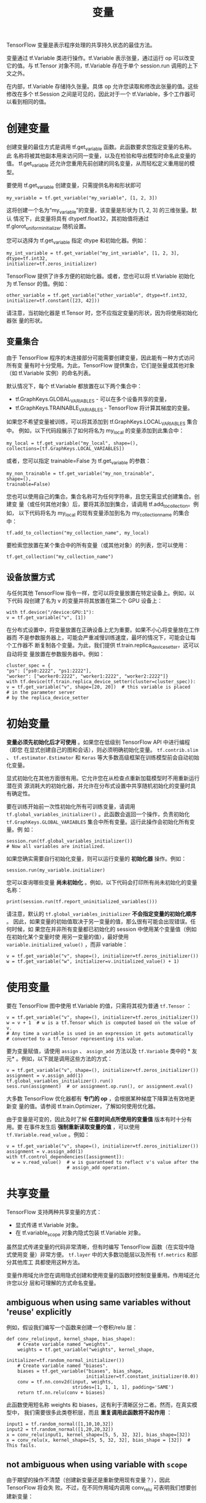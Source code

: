 #+TITLE: 变量

TensorFlow 变量是表示程序处理的共享持久状态的最佳方法。

变量通过 tf.Variable 类进行操作。tf.Variable 表示张量，通过运行 op 可以改变它的值。与 tf.Tensor 对象不同，tf.Variable 存在于单个 session.run 调用的上下文之外。

在内部，tf.Variable 存储持久张量。具体 op 允许您读取和修改此张量的值。这些修改在多个 tf.Session 之间是可见的，因此对于一个 tf.Variable，多个工作器可以看到相同的值。

* 创建变量
  创建变量的最佳方式是调用 tf.get_variable 函数。此函数要求您指定变量的名称。此
  名称将被其他副本用来访问同一变量，以及在检验和导出模型时命名此变量的值。
  tf.get_variable 还允许您重用先前创建的同名变量，从而轻松定义重用层的模型。

  要使用 tf.get_variable 创建变量，只需提供名称和形状即可

  #+BEGIN_SRC ipython :session :exports both :async t :results raw drawer
  my_variable = tf.get_variable("my_variable", [1, 2, 3])
  #+END_SRC
  这将创建一个名为“my_variable”的变量，该变量是形状为 [1, 2, 3] 的三维张量。默认
  情况下，此变量将具有 dtypetf.float32，其初始值将通过
  tf.glorot_uniform_initializer 随机设置。

  您可以选择为 tf.get_variable 指定 dtype 和初始化器。例如：

  #+BEGIN_SRC ipython :session :exports both :async t :results raw drawer
  my_int_variable = tf.get_variable("my_int_variable", [1, 2, 3], dtype=tf.int32,
  initializer=tf.zeros_initializer)
  #+END_SRC
  TensorFlow 提供了许多方便的初始化器。或者，您也可以将 tf.Variable 初始化为
  tf.Tensor 的值。例如：

  #+BEGIN_SRC ipython :session :exports both :async t :results raw drawer
  other_variable = tf.get_variable("other_variable", dtype=tf.int32,
  initializer=tf.constant([23, 42]))
  #+END_SRC
  请注意，当初始化器是 tf.Tensor 时，您不应指定变量的形状，因为将使用初始化器张
  量的形状。

** 变量集合
   由于 TensorFlow 程序的未连接部分可能需要创建变量，因此能有一种方式访问所有变
   量有时十分受用。为此，TensorFlow 提供集合，它们是张量或其他对象（如
   tf.Variable 实例）的命名列表。

   默认情况下，每个 tf.Variable 都放置在以下两个集合中：
   - tf.GraphKeys.GLOBAL_VARIABLES - 可以在多个设备共享的变量，
   - tf.GraphKeys.TRAINABLE_VARIABLES - TensorFlow 将计算其梯度的变量。

   如果您不希望变量被训练，可以将其添加到 tf.GraphKeys.LOCAL_VARIABLES 集合中。
   例如，以下代码段展示了如何将名为 my_local 的变量添加到此集合中：

   #+BEGIN_SRC ipython :session :exports both :async t :results raw drawer
   my_local = tf.get_variable("my_local", shape=(),
   collections=[tf.GraphKeys.LOCAL_VARIABLES])
   #+END_SRC
   或者，您可以指定 trainable=False 为 tf.get_variable 的参数：

   #+BEGIN_SRC ipython :session :exports both :async t :results raw drawer
   my_non_trainable = tf.get_variable("my_non_trainable",
   shape=(),
   trainable=False)
   #+END_SRC
   您也可以使用自己的集合。集合名称可为任何字符串，且您无需显式创建集合。创建变
   量（或任何其他对象）后，要将其添加到集合，请调用 tf.add_to_collection。例如，
   以下代码将名为 my_local 的现有变量添加到名为 my_collection_name 的集合中：

   #+BEGIN_SRC ipython :session :exports both :async t :results raw drawer
   tf.add_to_collection("my_collection_name", my_local)
   #+END_SRC
   要检索您放置在某个集合中的所有变量（或其他对象）的列表，您可以使用：

   #+BEGIN_SRC ipython :session :exports both :async t :results raw drawer
   tf.get_collection("my_collection_name")
   #+END_SRC
** 设备放置方式
   与任何其他 TensorFlow 指令一样，您可以将变量放置在特定设备上。例如，以下代码
   段创建了名为 v 的变量并将其放置在第二个 GPU 设备上：

   #+BEGIN_SRC ipython :session :exports both :async t :results raw drawer
   with tf.device("/device:GPU:1"):
   v = tf.get_variable("v", [1])
   #+END_SRC
   在分布式设置中，将变量放置在正确设备上尤为重要。如果不小心将变量放在工作器而
   不是参数服务器上，可能会严重减慢训练速度，最坏的情况下，可能会让每个工作器不
   断复制各个变量。为此，我们提供 tf.train.replica_device_setter，这可以自动将变
   量放置在参数服务器中。例如：

   #+BEGIN_SRC ipython :session :exports both :async t :results raw drawer
   cluster_spec = {
   "ps": ["ps0:2222", "ps1:2222"],
   "worker": ["worker0:2222", "worker1:2222", "worker2:2222"]}
   with tf.device(tf.train.replica_device_setter(cluster=cluster_spec)):
   v = tf.get_variable("v", shape=[20, 20])  # this variable is placed
   # in the parameter server
   # by the replica_device_setter
   #+END_SRC

* 初始变量
  *变量必须先初始化后才可使用* 。如果您在低级别 TensorFlow API 中进行编程（即您
  在显式创建自己的图和会话），则必须明确初始化变量。 ~tf.contrib.slim~ 、
  ~tf.estimator.Estimator~ 和 ~Keras~ 等大多数高级框架在训练模型前会自动初始化变量。

  显式初始化在其他方面很有用。它允许您在从检查点重新加载模型时不用重新运行潜在资
  源消耗大的初始化器，并允许在分布式设置中共享随机初始化的变量时具有确定性。

  要在训练开始前一次性初始化所有可训练变量，请调用
  ~tf.global_variables_initializer()~ 。此函数会返回一个操作，负责初始化
  ~tf.GraphKeys.GLOBAL_VARIABLES~ 集合中所有变量。运行此操作会初始化所有变量。例
  如：

  #+BEGIN_SRC ipython :session :exports both :async t :results raw drawer
    session.run(tf.global_variables_initializer())
    # Now all variables are initialized.
  #+END_SRC

  如果您确实需要自行初始化变量，则可以运行变量的 *初始化器* 操作。例如：
  #+BEGIN_SRC ipython :session :exports both :async t :results raw drawer
    session.run(my_variable.initializer)
  #+END_SRC

  您可以查询哪些变量 *尚未初始化* 。例如，以下代码会打印所有尚未初始化的变量名称：
  #+BEGIN_SRC ipython :session :exports both :async t :results raw drawer
    print(session.run(tf.report_uninitialized_variables()))
  #+END_SRC

  请注意，默认的 ~tf.global_variables_initializer~ *不会指定变量的初始化顺序* 。
  因此，如果变量的初始值取决于另一变量的值，那么很有可能会出现错误。任何时候，如
  果您在并非所有变量都已初始化的 session 中使用某个变量值（例如在初始化某个变量时使
  用另一变量的值），最好使用 ~variable.initialized_value()~ ，而非 variable：

  #+BEGIN_SRC ipython :session :exports both :async t :results raw drawer
    v = tf.get_variable("v", shape=(), initializer=tf.zeros_initializer())
    w = tf.get_variable("w", initializer=v.initialized_value() + 1)
  #+END_SRC

* 使用变量
  要在 TensorFlow 图中使用 tf.Variable 的值，只需将其视为普通 ~tf.Tensor~ ：

  #+BEGIN_SRC ipython :session :exports both :async t :results raw drawer
    v = tf.get_variable("v", shape=(), initializer=tf.zeros_initializer())
    w = v + 1  # w is a tf.Tensor which is computed based on the value of v.
    # Any time a variable is used in an expression it gets automatically
    # converted to a tf.Tensor representing its value.
  #+END_SRC

  要为变量赋值，请使用 ~assign~ 、 ~assign_add~ 方法以及 ~tf.Variable~ 类中的 *
  友元* 。例如，以下就是调用这些方法的方式：

  #+BEGIN_SRC ipython :session :exports both :async t :results raw drawer
    v = tf.get_variable("v", shape=(), initializer=tf.zeros_initializer())
    assignment = v.assign_add(1)
    tf.global_variables_initializer().run()
    sess.run(assignment)  # or assignment.op.run(), or assignment.eval()
  #+END_SRC
  大多数 TensorFlow 优化器都有 *专门的 op* ，会根据某种梯度下降算法有效地更新变
  量的值。请参阅 tf.train.Optimizer，了解如何使用优化器。

  由于变量是可变的，因此及时了解 *任意时间点所使用的变量值* 版本有时十分有用。要
  在事件发生后 *强制重新读取变量的值* ，可以使用 ~tf.Variable.read_value~ 。例如：

  #+BEGIN_SRC ipython :session :exports both :async t :results raw drawer
    v = tf.get_variable("v", shape=(), initializer=tf.zeros_initializer())
    assignment = v.assign_add(1)
    with tf.control_dependencies([assignment]):
      w = v.read_value()  # w is guaranteed to reflect v's value after the
                          # assign_add operation.
  #+END_SRC

* 共享变量
  TensorFlow 支持两种共享变量的方式：

  - 显式传递 tf.Variable 对象。
  - 在 tf.variable_scope 对象内隐式包装 tf.Variable 对象。

  虽然显式传递变量的代码非常清晰，但有时编写 TensorFlow 函数（在实现中隐式使用变
  量）非常方便。 ~tf.layer~ 中的大多数功能层以及所有 ~tf.metrics~ 和部分其他库工
  具都使用这种方法。

  变量作用域允许您在调用隐式创建和使用变量的函数时控制变量重用。作用域还允许您以分
  层和可理解的方式命名变量。

** ambiguous when using same variables without 'reuse' explicitly
  例如，假设我们编写一个函数来创建一个卷积/relu 层：

  #+BEGIN_SRC ipython :session :exports both :async t :results raw drawer
    def conv_relu(input, kernel_shape, bias_shape):
        # Create variable named "weights".
        weights = tf.get_variable("weights", kernel_shape,
                                  initializer=tf.random_normal_initializer())
        # Create variable named "biases".
        biases = tf.get_variable("biases", bias_shape,
                                 initializer=tf.constant_initializer(0.0))
        conv = tf.nn.conv2d(input, weights,
                            strides=[1, 1, 1, 1], padding='SAME')
        return tf.nn.relu(conv + biases)
  #+END_SRC

  此函数使用短名称 weights 和 biases，这有利于清晰区分二者。然而，在真实模型中，
  我们需要很多此类卷积层，而且 *重复调用此函数将不起作用* ：

  #+BEGIN_SRC ipython :session :exports both :async t :results raw drawer
    input1 = tf.random_normal([1,10,10,32])
    input2 = tf.random_normal([1,20,20,32])
    x = conv_relu(input1, kernel_shape=[5, 5, 32, 32], bias_shape=[32])
    x = conv_relu(x, kernel_shape=[5, 5, 32, 32], bias_shape = [32])  # This fails.
  #+END_SRC

** not ambiguous when using variable with ~scope~
  由于期望的操作不清楚（创建新变量还是重新使用现有变量？），因此 TensorFlow 将会失
  败。不过，在不同作用域内调用 conv_relu 可表明我们想要创建新变量：

  #+BEGIN_SRC ipython :session :exports both :async t :results raw drawer
    def my_image_filter(input_images):
        with tf.variable_scope("conv1"):
            # Variables created here will be named "conv1/weights", "conv1/biases".
            relu1 = conv_relu(input_images, [5, 5, 32, 32], [32])
        with tf.variable_scope("conv2"):
            # Variables created here will be named "conv2/weights", "conv2/biases".
            return conv_relu(relu1, [5, 5, 32, 32], [32])
  #+END_SRC

** reuse variable in same scope
  如果您想要共享变量，有两种方法可供选择。首先，您可以使用 reuse=True 创建具有相
  同名称的作用域：

  #+BEGIN_SRC ipython :session :exports both :async t :results raw drawer
    with tf.variable_scope("model"):
      output1 = my_image_filter(input1)
    with tf.variable_scope("model", reuse=True):
      output2 = my_image_filter(input2)
  #+END_SRC

  您也可以调用 scope.reuse_variables() 以触发重用：

  #+BEGIN_SRC ipython :session :exports both :async t :results raw drawer
    with tf.variable_scope("model") as scope:
      output1 = my_image_filter(input1)
      scope.reuse_variables()
      output2 = my_image_filter(input2)
  #+END_SRC

  由于根据作用域的 *具体字符串名称* 初始化变量作用域可能比较危险，因此也可以根据
  *另一作用域* 进行初始化：

  #+BEGIN_SRC ipython :session :exports both :async t :results raw drawer
    with tf.variable_scope("model") as scope:
      output1 = my_image_filter(input1)
    with tf.variable_scope(scope, reuse=True):
      output2 = my_image_filter(input2)
  #+END_SRC
